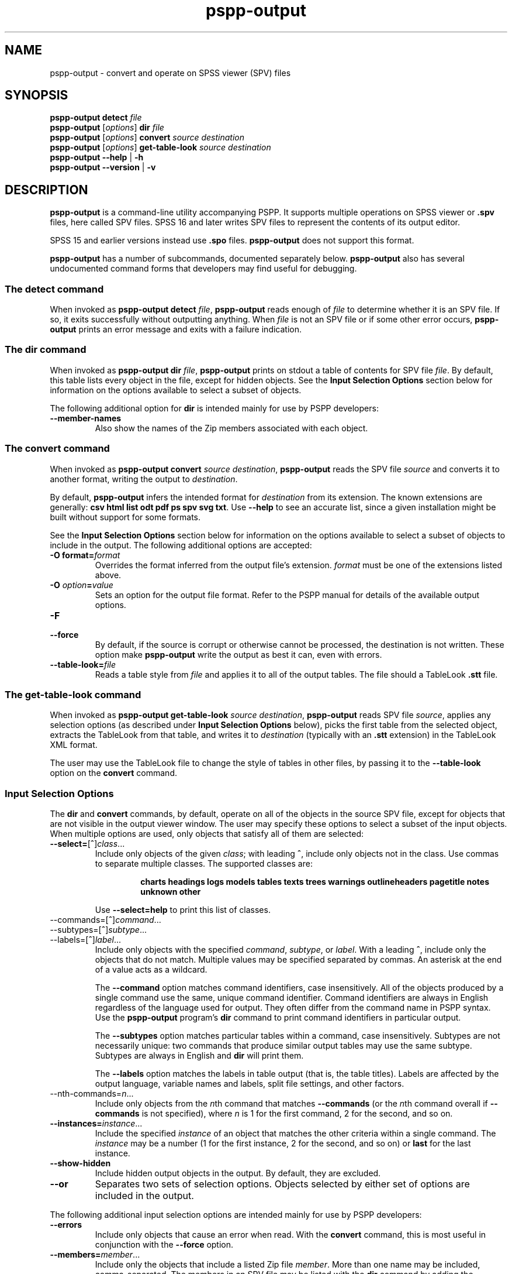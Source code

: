 .\" -*- nroff -*-
.de IQ
.  br
.  ns
.  IP "\\$1"
..
.TH pspp\-output 1 "December 2019" "PSPP" "PSPP Manual"
.
.SH NAME
pspp\-output \- convert and operate on SPSS viewer (SPV) files
.
.SH SYNOPSIS
\fBpspp\-output detect \fIfile\fR
.br
\fBpspp\-output \fR[\fIoptions\fR] \fBdir\fR \fIfile\fR
.br
\fBpspp\-output \fR[\fIoptions\fR] \fBconvert\fR \fIsource destination\fR
.br
\fBpspp\-output \fR[\fIoptions\fR] \fBget\-table\-look\fR \fIsource destination\fR
.br
\fBpspp\-output \-\-help\fR | \fB\-h\fR
.br
\fBpspp\-output \-\-version\fR | \fB\-v\fR
.
.SH DESCRIPTION
.PP
\fBpspp\-output\fR is a command-line utility accompanying PSPP.
It supports multiple operations on SPSS viewer or \fB.spv\fR files,
here called SPV files.  SPSS 16 and later writes SPV files to
represent the contents of its output editor.
.PP
SPSS 15 and earlier versions instead use \fB.spo\fR files.
\fBpspp\-output\fR does not support this format.
.PP
\fBpspp\-output\fR has a number of subcommands, documented separately
below.  \fBpspp\-output\fR also has several undocumented command forms
that developers may find useful for debugging.
.
.SS The \fBdetect\fR command
When invoked as \fBpspp\-output detect \fIfile\fR, \fBpspp\-output\fR
reads enough of \fIfile\fR to determine whether it is an SPV file.  If
so, it exits successfully without outputting anything.  When
\fIfile\fR is not an SPV file or if some other error occurs,
\fBpspp\-output\fR prints an error message and exits with a failure
indication.
.
.SS The \fBdir\fR command
When invoked as \fBpspp\-output dir \fIfile\fR, \fBpspp\-output\fR
prints on stdout a table of contents for SPV file \fIfile\fR.  By
default, this table lists every object in the file, except for hidden
objects.  See the \fBInput Selection Options\fR section below for
information on the options available to select a subset of objects.
.PP
The following additional option for \fBdir\fR is intended mainly for
use by PSPP developers:
.
.IP "\fB\-\-member\-names\fR"
Also show the names of the Zip members associated with each object.
.
.SS The \fBconvert\fR command
When invoked as \fBpspp\-output convert \fIsource destination\fR,
\fBpspp\-output\fR reads the SPV file \fIsource\fR and converts it
to another format, writing the output to \fIdestination\fR.
.PP
By default, \fBpspp\-output\fR infers the intended format for
\fIdestination\fR from its extension.  The known extensions are
generally: \fBcsv html list odt pdf ps spv svg txt\fR.  Use
\fB\-\-help\fR to see an accurate list, since a given installation
might be built without support for some formats.
.PP
See the \fBInput Selection Options\fR section below for information on
the options available to select a subset of objects to include in the
output.  The following additional options are accepted:
.IP "\fB-O format=\fIformat\fR"
Overrides the format inferred from the output file's extension.
\fIformat\fR must be one of the extensions listed above.
.IP "\fB-O \fIoption\fB=\fIvalue\fR"
Sets an option for the output file format.  Refer to the PSPP manual
for details of the available output options.
.IP \fB\-F\fR
.IQ \fB\-\-force\fR
By default, if the source is corrupt or otherwise cannot be processed,
the destination is not written.  These option make \fBpspp\-output\fR
write the output as best it can, even with errors.
.IP \fB\-\-table\-look=\fIfile\fR
Reads a table style from \fIfile\fR and applies it to all of the
output tables.  The file should a TableLook \fB.stt\fR file.
.SS The \fBget\-table\-look\fR command
When invoked as \fBpspp\-output get\-table\-look \fIsource
destination\fR, \fBpspp\-output\fR reads SPV file \fIsource\fR,
applies any selection options (as described under \fBInput Selection
Options\fR below), picks the first table from the selected object,
extracts the TableLook from that table, and writes it to
\fIdestination\fR (typically with an \fB.stt\fR extension) in the
TableLook XML format.
.PP
The user may use the TableLook file to change the style of tables in
other files, by passing it to the \fB\-\-table\-look\fR option on the
\fBconvert\fR command.
.SS "Input Selection Options"
The \fBdir\fR and \fBconvert\fR commands, by default, operate on all
of the objects in the source SPV file, except for objects that are not
visible in the output viewer window.  The user may specify these
options to select a subset of the input objects.  When multiple
options are used, only objects that satisfy all of them are selected:
.IP "\fB\-\-select=\fR[\fB^\fR]\fIclass\fR..."
Include only objects of the given \fIclass\fR; with leading \fB^\fR,
include only objects not in the class.  Use commas to separate
multiple classes.  The supported classes are:
.RS
.IP
\fBcharts headings logs models tables texts trees warnings
outlineheaders pagetitle notes unknown other\fR
.RE
.IP
Use \fB\-\-select=help\fR to print this list of classes.
.IP "\-\-commands=\fR[\fB^\fR]\fIcommand\fR..."
.IQ "\-\-subtypes=\fR[\fB^\fR]\fIsubtype\fR..."
.IQ "\-\-labels=\fR[\fB^\fR]\fIlabel\fR..."
Include only objects with the specified \fIcommand\fR, \fIsubtype\fR,
or \fIlabel\fR.  With a leading \fB^\fR, include only the objects
that do not match.  Multiple values may be specified separated by
commas.  An asterisk at the end of a value acts as a wildcard.
.IP
The \fB\-\-command\fR option matches command identifiers, case
insensitively.  All of the objects produced by a single command use
the same, unique command identifier.  Command identifiers are always
in English regardless of the language used for output.  They often
differ from the command name in PSPP syntax.  Use the
\fBpspp\-output\fR program's \fBdir\fR command to print command
identifiers in particular output.
.IP
The \fB\-\-subtypes\fR option matches particular tables within a
command, case insensitively.  Subtypes are not necessarily unique: two
commands that produce similar output tables may use the same subtype.
Subtypes are always in English and \fBdir\fR will print them.
.IP
The \fB\-\-labels\fR option matches the labels in table output (that
is, the table titles).  Labels are affected by the output language,
variable names and labels, split file settings, and other factors.
.IP "\-\-nth-commands=\fIn\fR..."
Include only objects from the \fIn\fRth command that matches
\fB\-\-commands\fR (or the \fIn\fRth command overall if
\fB\-\-commands\fR is not specified), where \fIn\fR is 1 for the first
command, 2 for the second, and so on.
.IP "\fB\-\-instances=\fIinstance\fR..."
Include the specified \fIinstance\fR of an object that matches the
other criteria within a single command.  The \fIinstance\fR may be a
number (1 for the first instance, 2 for the second, and so on) or
\fBlast\fR for the last instance.
.IP "\fB\-\-show\-hidden"
Include hidden output objects in the output.  By default, they are
excluded.
.IP "\fB\-\-or\fR"
Separates two sets of selection options.  Objects selected by either
set of options are included in the output.
.PP
The following additional input selection options are intended mainly
for use by PSPP developers:
.IP "\fB\-\-errors\fR"
Include only objects that cause an error when read.  With the
\fBconvert\fR command, this is most useful in conjunction with the
\fB\-\-force\fR option.
.IP "\fB\-\-members=\fImember\fR..."
Include only the objects that include a listed Zip file \fImember\fR.
More than one name may be included, comma-separated.  The members in
an SPV file may be listed with the \fBdir\fR command by adding the
\fB\-\-show\-members\fR option or with the \fBzipinfo\fR program
included with many operating systems.  Error messages that
\fBpspp\-output\fR prints when it reads SPV files also often include
member names.
.IP "\fB\-\-member\-names\fR"
Displays the name of the Zip member or members associated with each
object just above the object itself.
.SH "OPTIONS"
.IP "\fB\-h\fR"
.IQ "\fB\-\-help\fR"
Prints a usage message on stdout and exits.
.
.IP "\fB\-v\fR"
.IQ "\fB\-\-version\fR"
Prints version information on stdout and exits.
.
.SH "AUTHORS"
Ben Pfaff.
.
.SH "SEE ALSO"
.
.BR pspp\-convert (1),
.BR pspp (1),
.BR psppire (1).
